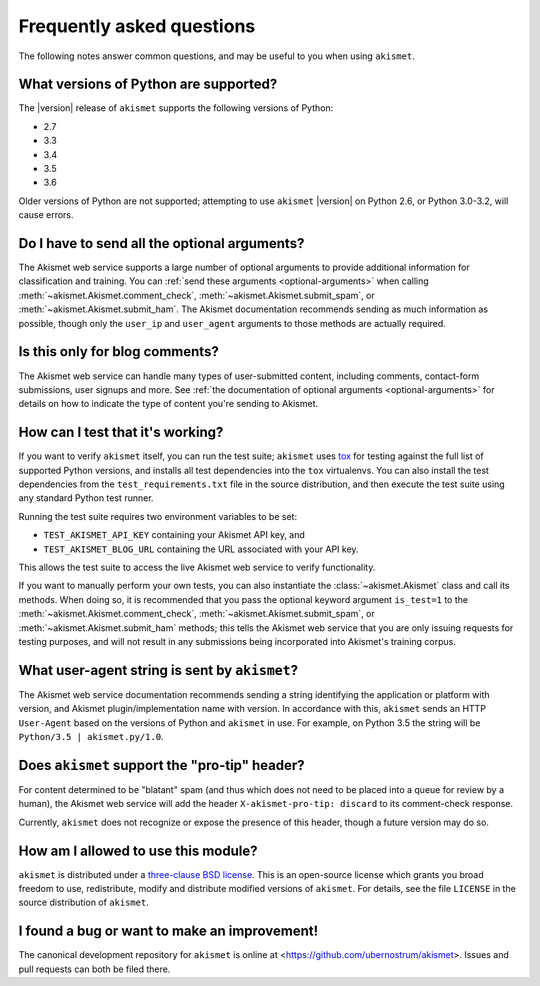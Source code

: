 .. faq:

Frequently asked questions
==========================

The following notes answer common questions, and may be useful to you
when using ``akismet``.


What versions of Python are supported?
--------------------------------------

The |version| release of ``akismet`` supports the following versions
of Python:

* 2.7

* 3.3

* 3.4

* 3.5

* 3.6

Older versions of Python are not supported; attempting to use
``akismet`` |version| on Python 2.6, or Python 3.0-3.2, will cause
errors.


Do I have to send all the optional arguments?
---------------------------------------------

The Akismet web service supports a large number of optional arguments
to provide additional information for classification and training. You
can :ref:`send these arguments <optional-arguments>` when calling
:meth:`~akismet.Akismet.comment_check`,
:meth:`~akismet.Akismet.submit_spam`, or
:meth:`~akismet.Akismet.submit_ham`. The Akismet documentation
recommends sending as much information as possible, though only the
``user_ip`` and ``user_agent`` arguments to those methods are actually
required.


Is this only for blog comments?
-------------------------------

The Akismet web service can handle many types of user-submitted
content, including comments, contact-form submissions, user signups
and more. See :ref:`the documentation of optional arguments
<optional-arguments>` for details on how to indicate the type of
content you're sending to Akismet.


How can I test that it's working?
---------------------------------

If you want to verify ``akismet`` itself, you can run the test suite;
``akismet`` uses `tox <https://tox.readthedocs.io/en/latest/>`_ for
testing against the full list of supported Python versions, and
installs all test dependencies into the ``tox`` virtualenvs. You can
also install the test dependencies from the ``test_requirements.txt``
file in the source distribution, and then execute the test suite using
any standard Python test runner.

Running the test suite requires two environment variables to be set:

* ``TEST_AKISMET_API_KEY`` containing your Akismet API key, and

* ``TEST_AKISMET_BLOG_URL`` containing the URL associated with your
  API key.

This allows the test suite to access the live Akismet web service to
verify functionality.

If you want to manually perform your own tests, you can also
instantiate the :class:`~akismet.Akismet` class and call its
methods. When doing so, it is recommended that you pass the optional
keyword argument ``is_test=1`` to the
:meth:`~akismet.Akismet.comment_check`,
:meth:`~akismet.Akismet.submit_spam`, or
:meth:`~akismet.Akismet.submit_ham` methods; this tells the Akismet
web service that you are only issuing requests for testing purposes,
and will not result in any submissions being incorporated into
Akismet's training corpus.


What user-agent string is sent by ``akismet``?
----------------------------------------------

The Akismet web service documentation recommends sending a string
identifying the application or platform with version, and Akismet
plugin/implementation name with version. In accordance with this,
``akismet`` sends an HTTP ``User-Agent`` based on the versions of
Python and ``akismet`` in use. For example, on Python 3.5 the string
will be ``Python/3.5 | akismet.py/1.0``.


Does ``akismet`` support the "pro-tip" header?
----------------------------------------------

For content determined to be "blatant" spam (and thus which does not
need to be placed into a queue for review by a human), the Akismet web
service will add the header ``X-akismet-pro-tip: discard`` to its
comment-check response.

Currently, ``akismet`` does not recognize or expose the presence of
this header, though a future version may do so.


How am I allowed to use this module?
------------------------------------

``akismet`` is distributed under a `three-clause BSD license
<http://opensource.org/licenses/BSD-3-Clause>`_. This is an
open-source license which grants you broad freedom to use,
redistribute, modify and distribute modified versions of
``akismet``. For details, see the file ``LICENSE`` in the source
distribution of ``akismet``.


I found a bug or want to make an improvement!
---------------------------------------------

The canonical development repository for ``akismet`` is online at
<https://github.com/ubernostrum/akismet>. Issues and pull requests can
both be filed there.
